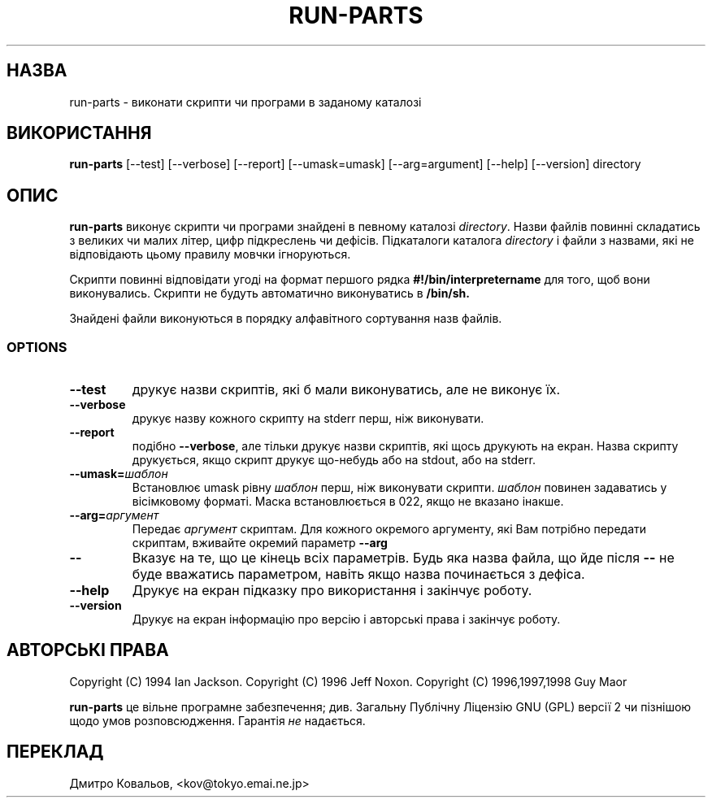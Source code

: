 .\" Hey, Emacs!  This is an -*- nroff -*- source file.
.\" Build-from-directory and this manpage are Copyright 1994 by Ian Jackson.
.\" Changes to this manpage are Copyright 1996 by Jeff Noxon.
.\" More
.\"
.\" This is free software; see the GNU General Public Licence version 2
.\" or later for copying conditions.  There is NO warranty.
.TH RUN\-PARTS 8 "5 June 1996" "Debian Linux"
.SH НАЗВА
run\-parts \- виконати скрипти чи програми в заданому каталозі
.SH ВИКОРИСТАННЯ
.B run\-parts
[\-\-test] [\-\-verbose] [\-\-report] [\-\-umask=umask] [\-\-arg=argument] [\-\-help] [\-\-version] directory
.SH ОПИС
.PP
.B run\-parts
виконує скрипти чи програми знайдені в певному каталозі
.IR directory .
Назви файлів повинні складатись з великих чи малих літер, цифр
підкреслень чи дефісів. Підкаталоги каталога
.I directory
і файли з назвами, які не відповідають цьому правилу мовчки ігноруються.

Скрипти повинні відповідати угоді на формат першого рядка
.B #!/bin/interpretername
для того, щоб вони виконувались.  Скрипти не будуть автоматично
виконуватись в 
.B /bin/sh.

Знайдені файли виконуються в порядку алфавітного сортування назв файлів.
.SS OPTIONS
.TP
.B \-\-test
друкує назви скриптів, які б мали виконуватись, але не виконує їх.
.TP
.B \-\-verbose
друкує назву кожного скрипту на stderr перш, ніж виконувати.
.TP
.B \-\-report
подібно
.BR \-\-verbose ,
але тільки друкує назви скриптів, які щось друкують на екран. Назва
скрипту друкується, якщо скрипт друкує що-небудь або на stdout, або на
stderr.
.B
.TP
.BI \-\-umask= шаблон
Встановлює  umask рівну
.I шаблон
перш, ніж виконувати скрипти.
.I шаблон
повинен задаватись у вісімковому  форматі. Маска встановлюється в 022,
якщо не вказано інакше.
.TP
.BI \-\-arg= аргумент
Передає 
.I аргумент
скриптам.  Для кожного окремого аргументу, які Вам потрібно передати
скриптам, вживайте окремий параметр
.B --arg
.TP
.B "\-\-"
Вказує на те, що це кінець всіх параметрів. Будь яка назва файла, що
йде після
.B "\-\-"
не буде вважатись параметром, навіть якщо назва починається з дефіса.
.TP
.B \-\-help
Друкує на екран підказку про використання і закінчує роботу.
.TP
.B \-\-version
Друкує на екран інформацію про версію і авторські права і закінчує роботу.

.SH АВТОРСЬКІ ПРАВА
Copyright (C) 1994 Ian Jackson.
Copyright (C) 1996 Jeff Noxon.
Copyright (C) 1996,1997,1998 Guy Maor

.B run\-parts
це вільне програмне забезпечення; див. Загальну Публічну Ліцензію GNU
(GPL) версії 2 чи пізнішою щодо умов розповсюдження. Гарантія 
.I не
надається.
.SH
ПЕРЕКЛАД
.br
Дмитро Ковальов, <kov@tokyo.emai.ne.jp>
